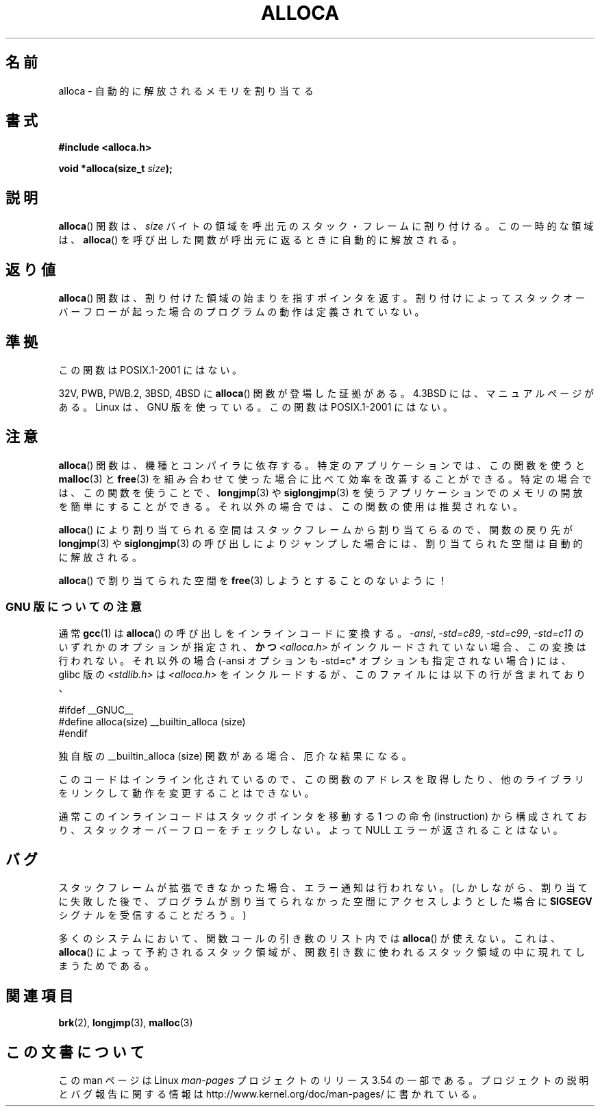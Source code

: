 .\" Copyright (c) 1980, 1991 Regents of the University of California.
.\" All rights reserved.
.\"
.\" %%%LICENSE_START(BSD_4_CLAUSE_UCB)
.\" Redistribution and use in source and binary forms, with or without
.\" modification, are permitted provided that the following conditions
.\" are met:
.\" 1. Redistributions of source code must retain the above copyright
.\"    notice, this list of conditions and the following disclaimer.
.\" 2. Redistributions in binary form must reproduce the above copyright
.\"    notice, this list of conditions and the following disclaimer in the
.\"    documentation and/or other materials provided with the distribution.
.\" 3. All advertising materials mentioning features or use of this software
.\"    must display the following acknowledgement:
.\"	This product includes software developed by the University of
.\"	California, Berkeley and its contributors.
.\" 4. Neither the name of the University nor the names of its contributors
.\"    may be used to endorse or promote products derived from this software
.\"    without specific prior written permission.
.\"
.\" THIS SOFTWARE IS PROVIDED BY THE REGENTS AND CONTRIBUTORS ``AS IS'' AND
.\" ANY EXPRESS OR IMPLIED WARRANTIES, INCLUDING, BUT NOT LIMITED TO, THE
.\" IMPLIED WARRANTIES OF MERCHANTABILITY AND FITNESS FOR A PARTICULAR PURPOSE
.\" ARE DISCLAIMED.  IN NO EVENT SHALL THE REGENTS OR CONTRIBUTORS BE LIABLE
.\" FOR ANY DIRECT, INDIRECT, INCIDENTAL, SPECIAL, EXEMPLARY, OR CONSEQUENTIAL
.\" DAMAGES (INCLUDING, BUT NOT LIMITED TO, PROCUREMENT OF SUBSTITUTE GOODS
.\" OR SERVICES; LOSS OF USE, DATA, OR PROFITS; OR BUSINESS INTERRUPTION)
.\" HOWEVER CAUSED AND ON ANY THEORY OF LIABILITY, WHETHER IN CONTRACT, STRICT
.\" LIABILITY, OR TORT (INCLUDING NEGLIGENCE OR OTHERWISE) ARISING IN ANY WAY
.\" OUT OF THE USE OF THIS SOFTWARE, EVEN IF ADVISED OF THE POSSIBILITY OF
.\" SUCH DAMAGE.
.\" %%%LICENSE_END
.\"
.\"     @(#)alloca.3	5.1 (Berkeley) 5/2/91
.\"
.\" Converted Mon Nov 29 11:05:55 1993 by Rik Faith <faith@cs.unc.edu>
.\" Modified Tue Oct 22 23:41:56 1996 by Eric S. Raymond <esr@thyrsus.com>
.\" Modified 2002-07-17, aeb
.\" 2008-01-24, mtk:
.\"     Various rewrites and additions (notes on longjmp() and SIGSEGV).
.\"     Weaken warning against use of alloca() (as per Debian bug 461100).
.\"
.\"*******************************************************************
.\"
.\" This file was generated with po4a. Translate the source file.
.\"
.\"*******************************************************************
.\"
.\" Japanese Version Copyright (c) 1996 Kentaro OGAWA
.\"         all rights reserved.
.\" Translated Sat, 13 Jul 1996 22:44:04 +0900
.\"         by Kentaro OGAWA <k_ogawa@oyna.cc.muroran-it.ac.jp>
.\" Updated & Modified Tue Oct 16 01:01:48 JST 2001
.\"         by Yuichi SATO <ysato@mail.sbvl.muroran-it.ac.jp>
.\" Updated & Modified Sat Aug 31 04:42:49 JST 2002 by Yuichi SATO
.\" Updated 2013-03-26, Akihiro MOTOKI <amotoki@gmail.com>
.\" Updated 2013-07-24, Akihiro MOTOKI <amotoki@gmail.com>
.\"
.TH ALLOCA 3 2013\-05\-12 GNU "Linux Programmer's Manual"
.SH 名前
alloca \- 自動的に解放されるメモリを割り当てる
.SH 書式
\fB#include <alloca.h>\fP
.sp
\fBvoid *alloca(size_t \fP\fIsize\fP\fB);\fP
.SH 説明
\fBalloca\fP()  関数は、 \fIsize\fP バイトの領域を呼出元のスタック・フレームに割り付ける。 この一時的な領域は、 \fBalloca\fP()
を呼び出した関数が呼出元に返るときに自動的に解放される。
.SH 返り値
\fBalloca\fP()  関数は、割り付けた領域の始まりを指すポインタを返す。 割り付けによってスタックオーバーフローが起った場合の
プログラムの動作は定義されていない。
.SH 準拠
この関数は POSIX.1\-2001 にはない。

32V, PWB, PWB.2, 3BSD, 4BSD に \fBalloca\fP()  関数が登場した証拠がある。 4.3BSD
には、マニュアルページがある。 Linux は、GNU 版を使っている。 この関数は POSIX.1\-2001 にはない。
.SH 注意
\fBalloca\fP()  関数は、機種とコンパイラに依存する。 特定のアプリケーションでは、この関数を使うと \fBmalloc\fP(3)  と
\fBfree\fP(3)  を組み合わせて使った場合に比べて効率を改善することができる。 特定の場合では、この関数を使うことで、 \fBlongjmp\fP(3)
や \fBsiglongjmp\fP(3)  を使うアプリケーションでのメモリの開放を簡単にすることができる。
それ以外の場合では、この関数の使用は推奨されない。

\fBalloca\fP()  により割り当てられる空間はスタックフレームから割り当てらるので、 関数の戻り先が \fBlongjmp\fP(3)  や
\fBsiglongjmp\fP(3)  の呼び出しによりジャンプした場合には、 割り当てられた空間は自動的に解放される。

\fBalloca\fP()  で割り当てられた空間を \fBfree\fP(3)  しようとすることのないように！
.SS "GNU 版についての注意"
通常 \fBgcc\fP(1) は \fBalloca\fP()  の呼び出しをインラインコードに変換する。 \fI\-ansi\fP, \fI\-std=c89\fP,
\fI\-std=c99\fP, \fI\-std=c11\fP のいずれかのオプションが指定され、\fBかつ\fP \fI<alloca.h>\fP
がインクルードされていない場合、 この変換は行われない。 それ以外の場合 (\-ansi オプションも \-std=c* オプションも指定されない場合)
には、 glibc 版の \fI<stdlib.h>\fP は \fI<alloca.h>\fP
をインクルードするが、このファイルには以下の行が含まれており、
.nf

    #ifdef  __GNUC__
    #define alloca(size)   __builtin_alloca (size)
    #endif

.fi
独自版の __builtin_alloca (size) 関数がある場合、厄介な結果になる。
.LP
このコードはインライン化されているので、 この関数のアドレスを取得したり、 他のライブラリをリンクして動作を変更することはできない。
.LP
通常このインラインコードはスタックポインタを移動する 1 つの命令 (instruction) から構成されており、
スタックオーバーフローをチェックしない。 よって NULL エラーが返されることはない。
.SH バグ
スタックフレームが拡張できなかった場合、エラー通知は行われない。 (しかしながら、割り当てに失敗した後で、プログラムが割り当てられなかった
空間にアクセスしようとした場合に \fBSIGSEGV\fP シグナルを受信することだろう。)

多くのシステムにおいて、関数コールの引き数のリスト内では \fBalloca\fP()  が使えない。 これは、 \fBalloca\fP()
によって予約されるスタック領域が、 関数引き数に使われるスタック領域の中に現れてしまうためである。
.SH 関連項目
\fBbrk\fP(2), \fBlongjmp\fP(3), \fBmalloc\fP(3)
.SH この文書について
この man ページは Linux \fIman\-pages\fP プロジェクトのリリース 3.54 の一部
である。プロジェクトの説明とバグ報告に関する情報は
http://www.kernel.org/doc/man\-pages/ に書かれている。
